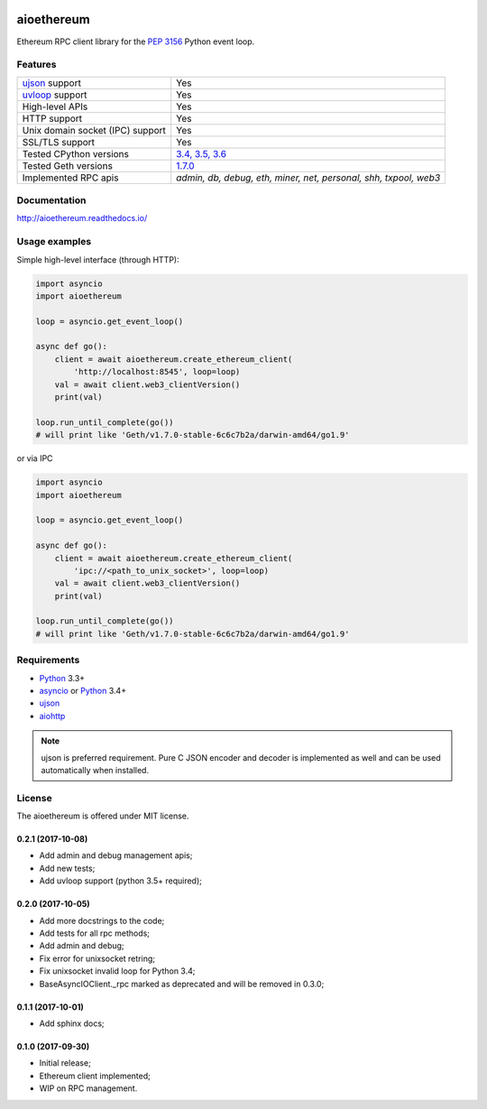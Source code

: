 |pypi| |travis-ci| |codecov| |docs|

aioethereum
===========

Ethereum RPC client library for the `PEP 3156`_ Python event loop.

.. _PEP 3156: http://legacy.python.org/dev/peps/pep-3156/

Features
--------

================================  ==============================
ujson_ support                      Yes
uvloop_ support                     Yes
High-level APIs                     Yes
HTTP support                        Yes
Unix domain socket (IPC) support    Yes
SSL/TLS support                     Yes
Tested CPython versions             `3.4, 3.5, 3.6 <travis_>`_
Tested Geth versions                `1.7.0 <travis_>`_
Implemented RPC apis                `admin, db, debug, eth, miner, net, personal, shh, txpool, web3`
================================  ==============================

Documentation
-------------

http://aioethereum.readthedocs.io/

Usage examples
--------------

Simple high-level interface (through HTTP):

.. code:: python

    import asyncio
    import aioethereum

    loop = asyncio.get_event_loop()

    async def go():
        client = await aioethereum.create_ethereum_client(
            'http://localhost:8545', loop=loop)
        val = await client.web3_clientVersion()
        print(val)

    loop.run_until_complete(go())
    # will print like 'Geth/v1.7.0-stable-6c6c7b2a/darwin-amd64/go1.9'


or via IPC

.. code:: python

    import asyncio
    import aioethereum

    loop = asyncio.get_event_loop()

    async def go():
        client = await aioethereum.create_ethereum_client(
            'ipc://<path_to_unix_socket>', loop=loop)
        val = await client.web3_clientVersion()
        print(val)

    loop.run_until_complete(go())
    # will print like 'Geth/v1.7.0-stable-6c6c7b2a/darwin-amd64/go1.9'


Requirements
------------

* Python_ 3.3+
* asyncio_ or Python_ 3.4+
* ujson_
* aiohttp_

.. note::

    ujson is preferred requirement.
    Pure C JSON encoder and decoder is implemented as well and can be used
    automatically when installed.


License
-------

The aioethereum is offered under MIT license.

.. _Python: https://www.python.org
.. _asyncio: https://pypi.python.org/pypi/asyncio
.. _aiohttp: https://pypi.python.org/pypi/aiohttp
.. _ujson: https://pypi.python.org/pypi/ujson
.. _uvloop: https://pypi.python.org/pypi/uvloop
.. _travis: https://travis-ci.org/DeV1doR/aioethereum


.. |pypi| image:: https://badge.fury.io/py/aioethereum.svg
    :target: https://badge.fury.io/py/aioethereum
    :alt: Latest version released on PyPi

.. |travis-ci| image:: https://travis-ci.org/DeV1doR/aioethereum.svg?branch=master
    :target: https://travis-ci.org/DeV1doR/aioethereum
    :alt: Travis CI status

.. |docs| image:: https://readthedocs.org/projects/aioethereum/badge/?version=stable
    :target: https://aioethereum.readthedocs.io/
    :alt: Documentation status

.. |codecov| image:: https://codecov.io/gh/DeV1doR/aioethereum/branch/master/graph/badge.svg
    :target: https://codecov.io/gh/DeV1doR/aioethereum
    :alt: Test coverage

.. |license| image:: https://img.shields.io/pypi/l/aioethereum.svg?style=flat&label=license
    :target: https://github.com/DeV1doR/aioethereum/blob/master/LICENSE.md
    :alt: MIT License

0.2.1 (2017-10-08)
^^^^^^^^^^^^^^^^^^

* Add admin and debug management apis;
* Add new tests;
* Add uvloop support (python 3.5+ required);


0.2.0 (2017-10-05)
^^^^^^^^^^^^^^^^^^

* Add more docstrings to the code;
* Add tests for all rpc methods;
* Add admin and debug;
* Fix error for unixsocket retring;
* Fix unixsocket invalid loop for Python 3.4;
* BaseAsyncIOClient._rpc marked as deprecated and will be removed in 0.3.0;


0.1.1 (2017-10-01)
^^^^^^^^^^^^^^^^^^

* Add sphinx docs;


0.1.0 (2017-09-30)
^^^^^^^^^^^^^^^^^^

* Initial release;
* Ethereum client implemented;
* WIP on RPC management.

